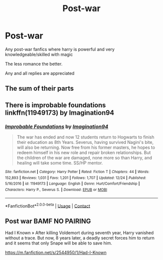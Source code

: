 #+TITLE: Post-war

* Post-war
:PROPERTIES:
:Author: ponieanus
:Score: 8
:DateUnix: 1609086385.0
:DateShort: 2020-Dec-27
:FlairText: Request
:END:
Any post-war fanfics where harry is powerful and very knowledgeable/skilled with magic

The less romance the better.

Any and all replies are appreciated


** The sum of their parts
:PROPERTIES:
:Author: TheThirdIncursion
:Score: 4
:DateUnix: 1609092378.0
:DateShort: 2020-Dec-27
:END:


** There is improbable foundations linkffn(11949173) by Imagination94
:PROPERTIES:
:Author: Nolitimeremessorem24
:Score: 1
:DateUnix: 1609097102.0
:DateShort: 2020-Dec-27
:END:

*** [[https://www.fanfiction.net/s/11949173/1/][*/Improbable Foundations/*]] by [[https://www.fanfiction.net/u/4318401/Imagination94][/Imagination94/]]

#+begin_quote
  The war has ended and now 12 students return to Hogwarts to finish their education as 8th Years. Severus, having survived Nagini's bite, will also be returning. Now free from his former masters, he hopes to redeem himself in his new role and repair broken relationships. But the children of the war are damaged, none more so than Harry, and healing will take some time. SS/HP mentor.
#+end_quote

^{/Site/:} ^{fanfiction.net} ^{*|*} ^{/Category/:} ^{Harry} ^{Potter} ^{*|*} ^{/Rated/:} ^{Fiction} ^{T} ^{*|*} ^{/Chapters/:} ^{44} ^{*|*} ^{/Words/:} ^{152,893} ^{*|*} ^{/Reviews/:} ^{1,031} ^{*|*} ^{/Favs/:} ^{1,201} ^{*|*} ^{/Follows/:} ^{1,707} ^{*|*} ^{/Updated/:} ^{12/24} ^{*|*} ^{/Published/:} ^{5/16/2016} ^{*|*} ^{/id/:} ^{11949173} ^{*|*} ^{/Language/:} ^{English} ^{*|*} ^{/Genre/:} ^{Hurt/Comfort/Friendship} ^{*|*} ^{/Characters/:} ^{Harry} ^{P.,} ^{Severus} ^{S.} ^{*|*} ^{/Download/:} ^{[[http://www.ff2ebook.com/old/ffn-bot/index.php?id=11949173&source=ff&filetype=epub][EPUB]]} ^{or} ^{[[http://www.ff2ebook.com/old/ffn-bot/index.php?id=11949173&source=ff&filetype=mobi][MOBI]]}

--------------

*FanfictionBot*^{2.0.0-beta} | [[https://github.com/FanfictionBot/reddit-ffn-bot/wiki/Usage][Usage]] | [[https://www.reddit.com/message/compose?to=tusing][Contact]]
:PROPERTIES:
:Author: FanfictionBot
:Score: 1
:DateUnix: 1609097122.0
:DateShort: 2020-Dec-27
:END:


** Post war BAMF NO PAIRING

Had I Known » After killing Voldemort during seventh year, Harry vanished without a trace. But now, 8 years later, a deadly secret forces him to return and it seems that only Snape will be able to save him.

[[https://m.fanfiction.net/s/2544950/1/Had-I-Known]]
:PROPERTIES:
:Author: gertrude-robinson
:Score: 1
:DateUnix: 1609108585.0
:DateShort: 2020-Dec-28
:END:
